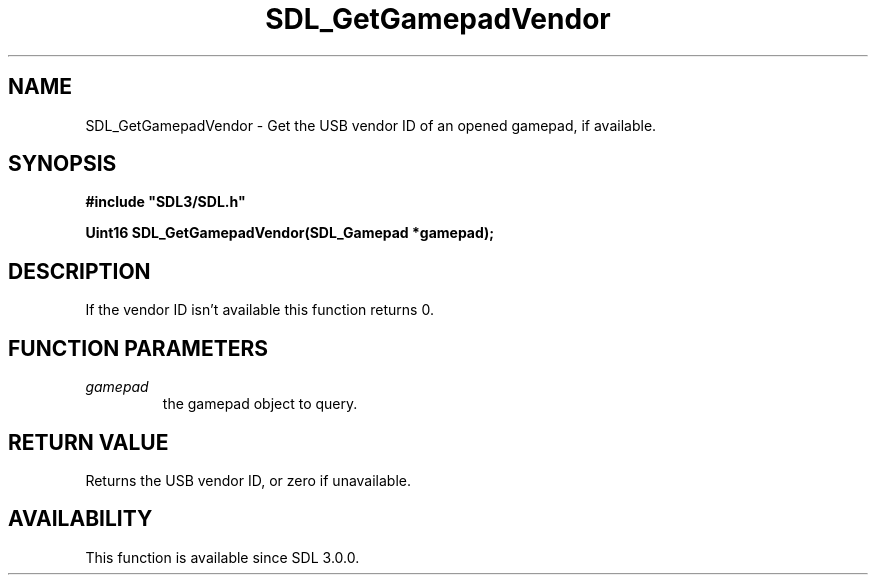 .\" This manpage content is licensed under Creative Commons
.\"  Attribution 4.0 International (CC BY 4.0)
.\"   https://creativecommons.org/licenses/by/4.0/
.\" This manpage was generated from SDL's wiki page for SDL_GetGamepadVendor:
.\"   https://wiki.libsdl.org/SDL_GetGamepadVendor
.\" Generated with SDL/build-scripts/wikiheaders.pl
.\"  revision SDL-prerelease-3.0.0-3638-g5e1d9d19a
.\" Please report issues in this manpage's content at:
.\"   https://github.com/libsdl-org/sdlwiki/issues/new
.\" Please report issues in the generation of this manpage from the wiki at:
.\"   https://github.com/libsdl-org/SDL/issues/new?title=Misgenerated%20manpage%20for%20SDL_GetGamepadVendor
.\" SDL can be found at https://libsdl.org/
.de URL
\$2 \(laURL: \$1 \(ra\$3
..
.if \n[.g] .mso www.tmac
.TH SDL_GetGamepadVendor 3 "SDL 3.0.0" "SDL" "SDL3 FUNCTIONS"
.SH NAME
SDL_GetGamepadVendor \- Get the USB vendor ID of an opened gamepad, if available\[char46]
.SH SYNOPSIS
.nf
.B #include \(dqSDL3/SDL.h\(dq
.PP
.BI "Uint16 SDL_GetGamepadVendor(SDL_Gamepad *gamepad);
.fi
.SH DESCRIPTION
If the vendor ID isn't available this function returns 0\[char46]

.SH FUNCTION PARAMETERS
.TP
.I gamepad
the gamepad object to query\[char46]
.SH RETURN VALUE
Returns the USB vendor ID, or zero if unavailable\[char46]

.SH AVAILABILITY
This function is available since SDL 3\[char46]0\[char46]0\[char46]


